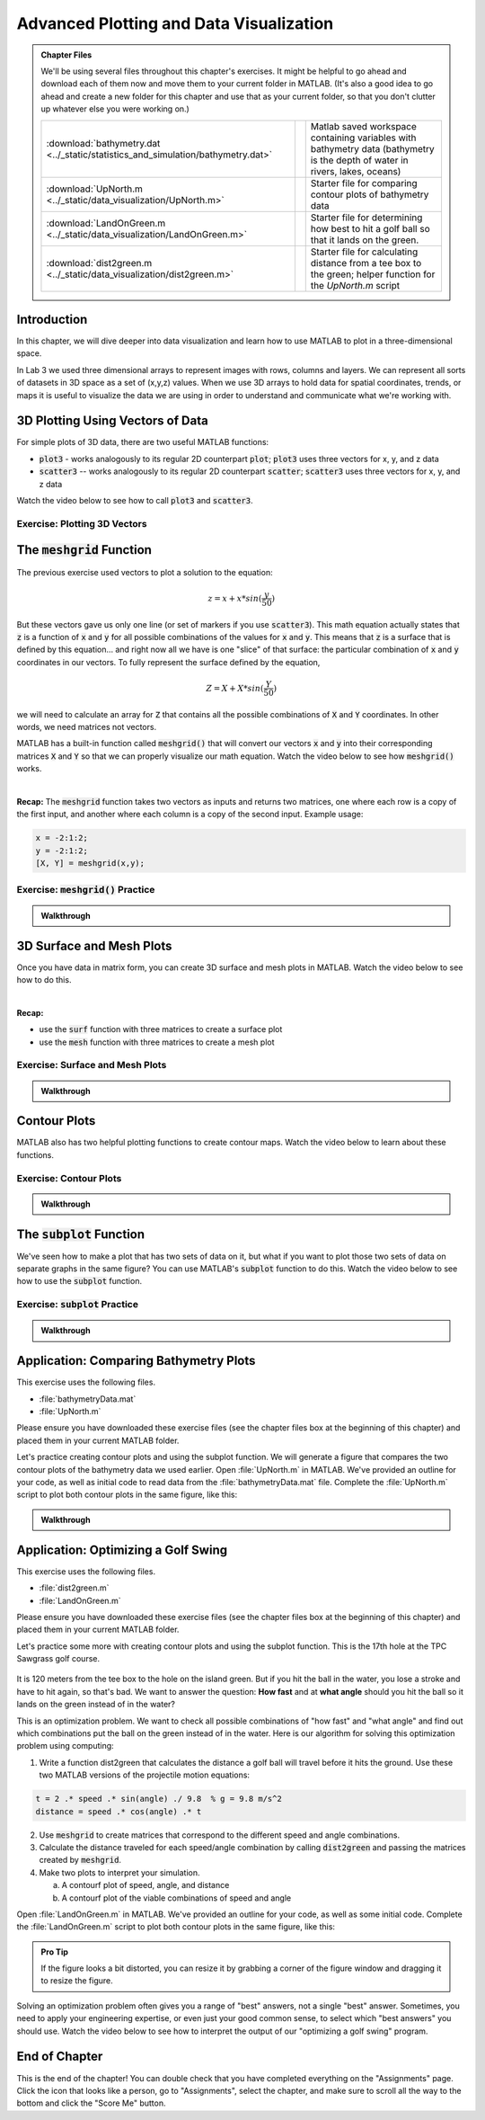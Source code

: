 .. qnum::
   :prefix: Q
   :start: 1

.. raw:: html

   <script src="../_static/common/js/common.js"></script>

========================================
Advanced Plotting and Data Visualization
========================================

.. admonition:: Chapter Files

  We'll be using several files throughout this chapter's exercises. It might be helpful to go ahead and download each of them now and move them to your current folder in MATLAB. (It's also a good idea to go ahead and create a new folder for this chapter and use that as your current folder, so that you don't clutter up whatever else you were working on.)

  .. list-table:: 
    :align: left
    :widths: auto

    * - :download:`bathymetry.dat <../_static/statistics_and_simulation/bathymetry.dat>`

      - .. reveal:: bathymetry_dat_preview
          :showtitle: Preview
          :modal:
          :modaltitle: <code>bathymetry.dat</code>

          No preview available

      - Matlab saved workspace containing variables with bathymetry data (bathymetry is the depth of water in rivers, lakes, oceans)

    * - :download:`UpNorth.m <../_static/data_visualization/UpNorth.m>`

      - .. reveal:: UpNorth_m_preview
          :showtitle: Preview
          :modal:
          :modaltitle: <code>UpNorth.m</code>

          .. literalinclude:: ../_static/data_visualization/UpNorth.m
            :language: matlab

      - Starter file for comparing contour plots of bathymetry data

    * - :download:`LandOnGreen.m <../_static/data_visualization/LandOnGreen.m>`

      - .. reveal:: LandOnGreen_m_preview
          :showtitle: Preview
          :modal:
          :modaltitle: <code>LandOnGreen.m</code>

          .. literalinclude:: ../_static/data_visualization/LandOnGreen.m
            :language: matlab

      - Starter file for determining how best to hit a golf ball so that it lands on the green. 

    * - :download:`dist2green.m <../_static/data_visualization/dist2green.m>`

      - .. reveal:: dist2green_m_preview
          :showtitle: Preview
          :modal:
          :modaltitle: <code>dist2green.m</code>

          .. literalinclude:: ../_static/data_visualization/dist2green.m
            :language: matlab

      - Starter file for calculating distance from a tee box to the green; helper function for the `UpNorth.m` script
    
  .. reveal:: data_visualization_download_instructions
    :showtitle: Download Instructions
    :modal:
    :modaltitle: File Download Instructions for MATLAB
    
    .. include:: ../common/matlab_download_instructions.in.rst
      

^^^^^^^^^^^^
Introduction
^^^^^^^^^^^^
.. section 1

In this chapter, we will dive deeper into data visualization and learn how to use MATLAB to plot in a three-dimensional space.

In Lab 3 we used three dimensional arrays to represent images with rows, columns and layers. We can represent all sorts of datasets in 3D space as a set of (x,y,z) values. When we use 3D arrays to hold data for spatial coordinates, trends, or maps it is useful to visualize the data we are using in order to understand and communicate what we're working with. 

^^^^^^^^^^^^^^^^^^^^^^^^^^^^^^^^^
3D Plotting Using Vectors of Data
^^^^^^^^^^^^^^^^^^^^^^^^^^^^^^^^^
.. section 2

For simple plots of 3D data, there are two useful MATLAB functions:

- :code:`plot3` - works analogously to its regular 2D counterpart :code:`plot`; :code:`plot3` uses three vectors for x, y, and z data
- :code:`scatter3` -- works analogously to its regular 2D counterpart :code:`scatter`; :code:`scatter3` uses three vectors for x, y, and z data

Watch the video below to see how to call :code:`plot3` and :code:`scatter3`.

.. youtube:: kJhRNOtXtdU
  :divid: ch09_02_vid_plotting_3d_vectors
  :height: 315
  :width: 560
  :align: center

-----------------------------
Exercise: Plotting 3D Vectors
-----------------------------

.. shortanswer:: ch09_02_ex_plotting_3d_vectors

  Consider the equation:

  .. math::

    z = x + x * sin(\frac{y}{50})

  How could we plot this in MATLAB? We know that MATLAB does't plot math functions, only data points. Open MATLAB and create the variables :code:`x` and :code:`y` where:

  - :code:`x` is a vector containing the values from :code:`0.5` to :code:`200` in steps of :code:`0.5`
  - :code:`y` is a vector containing the values from :code:`1` to :code:`800` in steps of :code:`2`

  Create the vectors described and then calculate the vector of values :code:`z` using the equation above. Plot :code:`x`, :code:`y`, and :code:`z` using :code:`scatter3` and :code:`plot3`. Which of the two functions do you think is  most appropriate for use with this data? Why?

.. mchoice:: ch09_02_ex_plot_choice_01
  :answer_a: scatter3
  :answer_b: plot3
  :correct: a
  :feedback_a: Correct! A scatterplot is more appropriate here because the data contains individual discrete measurements.
  :feedback_b: Incorrect. A scatterplot is more appropriate here because the data contains individual discrete measurements.

  Which 3D plotting function would be the most appropriate to display this data:

    *Reaction times, age, and height of a population*
    
.. mchoice:: ch09_02_ex_plot_choice_02
  :answer_a: scatter3
  :answer_b: plot3
  :correct: b
  :feedback_a: Incorrect. A line plot is more appropriate because there are one or more variables dependent on a continuously changing variable.
  :feedback_b: Correct! A line plot is more appropriate because there are one or more variables dependent on a continuously changing variable.

  Which 3D plotting function would be the most appropriate to display this data:

    *Driver tiredness and distance from base as time progresses during a delivery truck's route*
    
.. mchoice:: ch09_02_ex_plot_choice_03
  :answer_a: scatter3
  :answer_b: plot3
  :correct: b
  :feedback_a: Incorrect. A line plot is more appropriate because there are one or more variables dependent on a continuously changing variable.
  :feedback_b: Correct! A line plot is more appropriate because there are one or more variables dependent on a continuously changing variable.

  Which 3D plotting function would be the most appropriate to display this data:

    *A butterfly's flight pattern over a minute*
    
.. mchoice:: ch09_02_ex_plot_choice_04
  :answer_a: scatter3
  :answer_b: plot3
  :correct: a
  :feedback_a: Correct! A scatterplot is more appropriate here because the data contains individual discrete measurements.
  :feedback_b: Incorrect. A scatterplot is more appropriate here because the data contains individual discrete measurements.

  Which 3D plotting function would be the most appropriate to display this data:

    *The heights and weights and birth months of 300 ducks less than 1 year old.*

^^^^^^^^^^^^^^^^^^^^^^^^^^^^^
The :code:`meshgrid` Function
^^^^^^^^^^^^^^^^^^^^^^^^^^^^^
.. section 3

The previous exercise used vectors to plot a solution to the equation: 

.. math::

  z = x + x * sin(\frac{y}{50})

But these vectors gave us only one line (or set of markers if you use :code:`scatter3`). This math equation actually states that :code:`z` is a function of :code:`x` and :code:`y` for all possible combinations of the values for :code:`x` and :code:`y`. This means that :code:`z` is a surface that is defined by this equation… and right now all we have is one "slice" of that surface: the particular combination of :code:`x` and :code:`y` coordinates in our vectors. To fully represent the surface defined by the equation, 

.. math::

  Z = X + X * sin(\frac{Y}{50})

we will need to calculate an array for :code:`Z` that contains all the possible combinations of :code:`X` and :code:`Y` coordinates. In other words, we need matrices not vectors. 

MATLAB has a built-in function called :code:`meshgrid()` that will convert our vectors :code:`x` and :code:`y` into their corresponding matrices :code:`X` and :code:`Y` so that we can properly visualize our math equation. Watch the video below to see how :code:`meshgrid()` works. 

.. youtube:: kJhRNOtXtdU
  :divid: ch09_03_vid_meshgrid
  :height: 315
  :width: 560
  :align: center

|

**Recap:** The :code:`meshgrid` function takes two vectors as inputs and returns two matrices, one where each row is a copy of the first input, and another where each column is a copy of the second input. Example usage:

.. code-block:: matlab

  x = -2:1:2;
  y = -2:1:2;
  [X, Y] = meshgrid(x,y);

-------------------------------------
Exercise: :code:`meshgrid()` Practice
-------------------------------------

.. mchoice:: ch09_03_ex_meshgrid_01
  :answer_a: Z = A + B
  :answer_b: Z = 3 .* A
  :answer_c: Z = A .* B
  :answer_d: Z = b .* a
  :correct: c

  Assume the following code has been run:

  .. code-block:: matlab

    a = [1 2 3 4];
    b = [4 3 2 1];
    [A,B] = meshgrid(a,b);

  Which of the following computes the value of Z to be:

  .. code-block:: matlab

    4     8    12    16
    3     6     9    12
    2     4     6     8
    1     2     3     4

.. mchoice:: ch09_03_ex_meshgrid_02
  :answer_a: Z = 2 + D .* F
  :answer_b: Z = F ./ D
  :answer_c: Z = f .* d
  :answer_d: Z = D .* F
  :correct: b

  Assume the following code has been run:

  .. code-block:: matlab

    f = [9 9 9];
    d = [1 3 6];
    [F,D] = meshgrid(f,d);

  Which of the following computes the value of Z to be:

  .. code-block:: matlab

    9     9     9
    3     3     3
    1.5  1.5  1.5


.. mchoice:: ch09_03_ex_meshgrid_03
  :answer_a: Z = X - 2 .* Y
  :answer_b: Z = X - Y
  :answer_c: Z = x .* y
  :answer_d: Z = x ./ y
  :correct: a

  Assume the following code has been run:

  .. code-block:: matlab

    a = [1 2 3 4];
    b = [4 3 2 1];
    [A,B] = meshgrid(a,b);

  Which of the following computes the value of Z to be:

  .. code-block:: matlab

    1 2
    -1 0

.. admonition:: Walkthrough

  .. reveal:: ch09_03_revealwt_meshgrid
  
    .. youtube:: GR0vdq7DWig
      :divid: ch07_03_wt_meshgrid
      :height: 315
      :width: 560
      :align: center


^^^^^^^^^^^^^^^^^^^^^^^^^
3D Surface and Mesh Plots
^^^^^^^^^^^^^^^^^^^^^^^^^
.. section 4

Once you have data in matrix form, you can create 3D surface and mesh plots in MATLAB. Watch the video below to see how to do this.

.. youtube:: kJhRNOtXtdU
  :divid: ch09_04_vid_surface_and_mesh_plots
  :height: 315
  :width: 560
  :align: center

|

**Recap:**

- use the :code:`surf` function with three matrices to create a surface plot
- use the :code:`mesh` function with three matrices to create a mesh plot

--------------------------------
Exercise: Surface and Mesh Plots
--------------------------------

.. shortanswer:: ch09_04_ex_surface_and_mesh_plots_01

  Copy the starter code below into Matlab and complete the missing portions (indicated by the % TODO comments) so that the code produces the graph shown below. Paste your finished code into the box. (Please note that you do not need to figure out the math "equation" that produces the 3D graph - this is already given in the starter code. You just need to do the meshgrid and plotting portions.

  .. code-block:: matlab

    a = [1:10]
    b = [1:50]

    %TODO use meshgrid to create the matrices A and B

    Z = cos(B ./ 2) + 2 .* sin(A)

    % TODO plot the surface Z as a function of A and B

  .. figure:: img/SurfFig.png
    :width: 300
    :align: center

    ..

.. shortanswer:: ch09_04_ex_surface_and_mesh_plots_02

  Copy the starter code below into Matlab and complete the missing portions (indicated by the % TODO comments) so that the code produces the graph shown below. Paste your finished code into the box. (Please note that you do not need to figure out the math "equation" that produces the 3D graph - this is already given in the starter code. You just need to do the meshgrid and plotting portions.

  .. code-block:: matlab

    q = [0:12];
    w = [1:15];

    %TODO use meshgrid to create the matrices Q and W

    F = Q .^ 2 + W .^ 0.2 + 5;

    % TODO plot the surface F as a function of Q and W

  .. figure:: img/MeshFig.png
    :width: 300
    :align: center

    ..

.. admonition:: Walkthrough

  .. reveal:: ch07_04_revealwt_surface_and_mesh_plots
  
    .. youtube:: GR0vdq7DWig
      :divid: ch07_03_wt_surface_and_mesh_plots
      :height: 315
      :width: 560
      :align: center



^^^^^^^^^^^^^
Contour Plots
^^^^^^^^^^^^^
.. section 5

MATLAB also has two helpful plotting functions to create contour maps. Watch the video below to learn about these functions.

.. youtube:: kJhRNOtXtdU
  :divid: ch09_05_vid_contour_maps
  :height: 315
  :width: 560
  :align: center

-----------------------
Exercise: Contour Plots
-----------------------

.. mchoice:: ch09_05_ex_contour_plots_01
  :answer_a:
  :answer_b:
  :answer_c:
  :correct: b
  :feedback_a: Try again.
  :feedback_b: Correct! This plot contains contour lines, but they are not filled (i.e. the "f" in "contourf").
  :feedback_c: Try again.

  Which of the following plots would NOT have been made with the :code:`contourf` function?

  .. list-table:: 
    :align: left
    :widths: 10 90

    * - A

      - .. figure:: img/contour1.jpg
          :width: 250
          :align: center

          ..

    * - B

      - .. figure:: img/contour2.jpg
          :width: 250
          :align: center

          ..

    * - C

      - .. figure:: img/contour3.jpg
          :width: 250
          :align: center

          ..

.. mchoice:: ch09_05_ex_contour_plots_02
  :answer_a: A 3D curve of the function Z = sin(X) + cos(Y);
  :answer_b: Population density of neighborhoods in the Detroit metro area
  :answer_c: The elevations of an area of hiking trails in the Rocky Mountains
  :answer_d: The temperatures across the United States
  :correct: b,c,d
  :feedback_a: Not this one. A countour plot can't show a curve in 3D.
  :feedback_b: Correct!
  :feedback_c: Correct!
  :feedback_d: Correct!

  Select all of the datasets that would be displayed well in a contour plot.

.. admonition:: Walkthrough

  .. reveal:: ch09_05_revealwt_contour_plots_02
  
    .. youtube:: GR0vdq7DWig
      :divid: ch09_05_wt_contour_plots_02
      :height: 315
      :width: 560
      :align: center

^^^^^^^^^^^^^^^^^^^^^^^^^^^^
The :code:`subplot` Function
^^^^^^^^^^^^^^^^^^^^^^^^^^^^
.. section 6

We've seen how to make a plot that has two sets of data on it, but what if you want to plot those two sets of data on separate graphs in the same figure? You can use MATLAB's :code:`subplot` function to do this. Watch the video below to see how to use the :code:`subplot` function.

.. youtube:: kJhRNOtXtdU
  :divid: ch09_06_vid_subplot
  :height: 315
  :width: 560
  :align: center

----------------------------------
Exercise: :code:`subplot` Practice
----------------------------------

.. fillintheblank:: ch09_06_ex_subplot_01

  Consider the grid below. Type the :code:`subplot` function call that would be required to create the gird *and* select the cell labeled **A6**. Your answer should be in the format of: :code:`subplot(x,y,z)` with your own values replacing :code:`x`, :code:`y`, and :code:`z`.

  .. figure:: img/SubA.png
    :width: 250
    :align: center

    ..

  - :[ ]*subplot[ ]*\([ ]*3[ ]*,[ ]*3[ ]*,[ ]*6[ ]*\)[ ]*: Correct!
    :x: No, try again.

.. fillintheblank:: ch09_06_ex_subplot_02

  Consider the grid below. Type the :code:`subplot` function call that would be required to create the gird *and* select the cell labeled **B5**. Your answer should be in the format of: :code:`subplot(x,y,z)` with your own values replacing :code:`x`, :code:`y`, and :code:`z`.

  .. figure:: img/SubB.png
    :width: 250
    :align: center

    ..

  - :[ ]*subplot[ ]*\([ ]*3[ ]*,[ ]*2[ ]*,[ ]*5[ ]*\)[ ]*: Correct!
    :x: No, try again.

.. fillintheblank:: ch09_06_ex_subplot_03

  Consider the grid below. Type the :code:`subplot` function call that would be required to create the gird *and* select the cell labeled **C1**. Your answer should be in the format of: :code:`subplot(x,y,z)` with your own values replacing :code:`x`, :code:`y`, and :code:`z`.

  .. figure:: img/SubC.png
    :width: 250
    :align: center

    ..

  - :[ ]*subplot[ ]*\([ ]*1[ ]*,[ ]*4[ ]*,[ ]*1[ ]*\)[ ]*: Correct!
    :x: No, try again.

.. admonition:: Walkthrough

  .. reveal:: ch09_06_revealwt_subplot
  
    .. youtube:: GR0vdq7DWig
      :divid: ch09_06_wt_subplot
      :height: 315
      :width: 560
      :align: center

^^^^^^^^^^^^^^^^^^^^^^^^^^^^^^^^^^^^^^^
Application: Comparing Bathymetry Plots
^^^^^^^^^^^^^^^^^^^^^^^^^^^^^^^^^^^^^^^
.. section 7

This exercise uses the following files.

- :file:`bathymetryData.mat`
- :file:`UpNorth.m`

Please ensure you have downloaded these exercise files (see the chapter files box at the beginning of this chapter) and placed them in your current MATLAB folder.

Let's practice creating contour plots and using the subplot function. We will generate a figure that compares the two contour plots of the bathymetry data we used earlier. Open :file:`UpNorth.m` in MATLAB. We've provided an outline for your code, as well as initial code to read data from the :file:`bathymetryData.mat` file. Complete the :file:`UpNorth.m` script to plot both contour plots in the same figure, like this:

.. figure:: img/ContourComparison.png
    :width: 400
    :align: center

    ..

.. shortanswer:: ch09_07_ex_comparing_bathymetry_plots

  Copy and paste your finished :file:`UpNorth.m` script here.

.. admonition:: Walkthrough

  .. reveal:: ch09_07_revealwt_comparing_bathymetry_plots
  
    .. youtube:: GR0vdq7DWig
      :divid: ch09_07_wt_comparing_bathymetry_plots
      :height: 315
      :width: 560
      :align: center

^^^^^^^^^^^^^^^^^^^^^^^^^^^^^^^^^^^^
Application: Optimizing a Golf Swing
^^^^^^^^^^^^^^^^^^^^^^^^^^^^^^^^^^^^
.. section 8

This exercise uses the following files.

- :file:`dist2green.m`
- :file:`LandOnGreen.m`

Please ensure you have downloaded these exercise files (see the chapter files box at the beginning of this chapter) and placed them in your current MATLAB folder.

Let's practice some more with creating contour plots and using the subplot function. This is the 17th hole at the TPC Sawgrass golf course.

.. figure:: img/Golf1.png
    :width: 400
    :align: center

    ..

It is 120 meters from the tee box to the hole on the island green.  But if you hit the ball in the water, you lose a stroke and have to hit again, so that's bad. We want to answer the question: **How fast** and at **what angle** should you hit the ball so it lands on the green instead of in the water?

This is an optimization problem. We want to check all possible combinations of "how fast" and "what angle" and find out which combinations put the ball on the green instead of in the water. Here is our algorithm for solving this optimization problem using computing: 

1. Write a function dist2green that calculates the distance a golf ball will travel before it hits the ground. Use these two MATLAB versions of the projectile motion equations:

.. code-block:: matlab

  t = 2 .* speed .* sin(angle) ./ 9.8  % g = 9.8 m/s^2
  distance = speed .* cos(angle) .* t

2. Use :code:`meshgrid` to create matrices that correspond to the different speed and angle combinations.
3. Calculate the distance traveled for each speed/angle combination by calling :code:`dist2green` and passing the matrices created by :code:`meshgrid`.
4. Make two plots to interpret your simulation.

   a. A contourf plot of speed, angle, and distance
   b. A contourf plot of the viable combinations of speed and angle 

Open :file:`LandOnGreen.m` in MATLAB. We've provided an outline for your code, as well as some initial code. Complete the :file:`LandOnGreen.m`  script to plot both contour plots in the same figure, like this:

.. figure:: img/Golf2.png
    :width: 400
    :align: center

    ..

.. admonition:: Pro Tip

  If the figure looks a bit distorted, you can resize it by grabbing a corner of the figure window and dragging it to resize the figure.

.. shortanswer:: ch09_08_ex_optimizing_a_golf_swing

  Copy and paste your finished :file:`UpNorth.m` script here.

.. youtube:: kJhRNOtXtdU
  :divid: ch09_08_vid_optimizing_a_golf_swing_01
  :height: 315
  :width: 560
  :align: center

Solving an optimization problem often gives you a range of "best" answers, not a single "best" answer. Sometimes, you need to apply your engineering expertise, or even just your good common sense, to select which "best answers" you should use. Watch the video below to see how to interpret the output of our "optimizing a golf swing" program. 

.. youtube:: kJhRNOtXtdU
  :divid: ch09_08_vid_optimizing_a_golf_swing_02
  :height: 315
  :width: 560
  :align: center


^^^^^^^^^^^^^^
End of Chapter
^^^^^^^^^^^^^^

This is the end of the chapter! You can double check that you have completed everything on the "Assignments" page. Click the icon that looks like a person, go to "Assignments", select the chapter, and make sure to scroll all the way to the bottom and click the "Score Me" button.